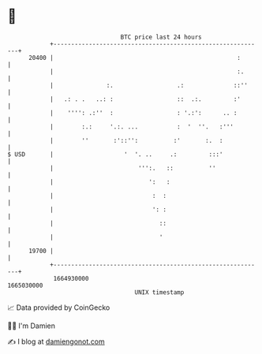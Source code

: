 * 👋

#+begin_example
                                   BTC price last 24 hours                    
               +------------------------------------------------------------+ 
         20400 |                                                    :       | 
               |                                                    :.      | 
               |               :.                  .:              ::''     | 
               |   .: . .   ..: :                  ::  .:.         :'       | 
               |    '''': .:''  :                  : '.:':      .. :        | 
               |        :.:     '.:. ...           :  '  ''.   :'''         | 
               |        ''       :'::'':          :'       :.  :            | 
   $ USD       |                    '  '. ..     .:         :::'            | 
               |                        ''':.   ::          ''              | 
               |                           ':   :                           | 
               |                            :  :                            | 
               |                            ': :                            | 
               |                              ::                            | 
               |                              '                             | 
         19700 |                                                            | 
               +------------------------------------------------------------+ 
                1664930000                                        1665030000  
                                       UNIX timestamp                         
#+end_example
📈 Data provided by CoinGecko

🧑‍💻 I'm Damien

✍️ I blog at [[https://www.damiengonot.com][damiengonot.com]]
